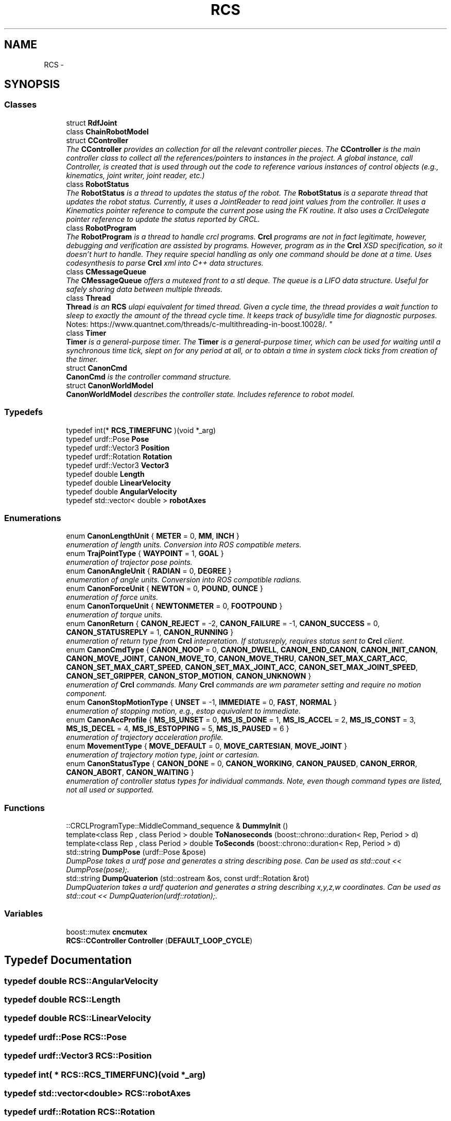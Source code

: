 .TH "RCS" 3 "Thu Mar 10 2016" "CRCL FANUC" \" -*- nroff -*-
.ad l
.nh
.SH NAME
RCS \- 
.SH SYNOPSIS
.br
.PP
.SS "Classes"

.in +1c
.ti -1c
.RI "struct \fBRdfJoint\fP"
.br
.ti -1c
.RI "class \fBChainRobotModel\fP"
.br
.ti -1c
.RI "struct \fBCController\fP"
.br
.RI "\fIThe \fBCController\fP provides an collection for all the relevant controller pieces\&. The \fBCController\fP is the main controller class to collect all the references/pointers to instances in the project\&. A global instance, call Controller, is created that is used through out the code to reference various instances of control objects (e\&.g\&., kinematics, joint writer, joint reader, etc\&.) \fP"
.ti -1c
.RI "class \fBRobotStatus\fP"
.br
.RI "\fIThe \fBRobotStatus\fP is a thread to updates the status of the robot\&. The \fBRobotStatus\fP is a separate thread that updates the robot status\&. Currently, it uses a JointReader to read joint values from the controller\&. It uses a Kinematics pointer reference to compute the current pose using the FK routine\&. It also uses a CrclDelegate pointer reference to update the status reported by CRCL\&. \fP"
.ti -1c
.RI "class \fBRobotProgram\fP"
.br
.RI "\fIThe \fBRobotProgram\fP is a thread to handle crcl programs\&. \fBCrcl\fP programs are not in fact legitimate, however, debugging and verification are assisted by programs\&. However, program as in the \fBCrcl\fP XSD specification, so it doesn't hurt to handle\&. They require special handling as only one command should be done at a time\&. Uses codesynthesis to parse \fBCrcl\fP xml into C++ data structures\&. \fP"
.ti -1c
.RI "class \fBCMessageQueue\fP"
.br
.RI "\fIThe \fBCMessageQueue\fP offers a mutexed front to a stl deque\&. The queue is a LIFO data structure\&. Useful for safely sharing data between multiple threads\&. \fP"
.ti -1c
.RI "class \fBThread\fP"
.br
.RI "\fI\fBThread\fP is an \fBRCS\fP ulapi equivalent for timed thread\&. Given a cycle time, the thread provides a wait function to sleep to exactly the amount of the thread cycle time\&. It keeps track of busy/idle time for diagnostic purposes\&. 
.br
 Notes: https://www.quantnet.com/threads/c-multithreading-in-boost.10028/\&. \fP"
.ti -1c
.RI "class \fBTimer\fP"
.br
.RI "\fI\fBTimer\fP is a general-purpose timer\&. The \fBTimer\fP is a general-purpose timer, which can be used for waiting until a synchronous time tick, slept on for any period at all, or to obtain a time in system clock ticks from creation of the timer\&. \fP"
.ti -1c
.RI "struct \fBCanonCmd\fP"
.br
.RI "\fI\fBCanonCmd\fP is the controller command structure\&. \fP"
.ti -1c
.RI "struct \fBCanonWorldModel\fP"
.br
.RI "\fI\fBCanonWorldModel\fP describes the controller state\&. Includes reference to robot model\&. \fP"
.in -1c
.SS "Typedefs"

.in +1c
.ti -1c
.RI "typedef int(* \fBRCS_TIMERFUNC\fP )(void *_arg)"
.br
.ti -1c
.RI "typedef urdf::Pose \fBPose\fP"
.br
.ti -1c
.RI "typedef urdf::Vector3 \fBPosition\fP"
.br
.ti -1c
.RI "typedef urdf::Rotation \fBRotation\fP"
.br
.ti -1c
.RI "typedef urdf::Vector3 \fBVector3\fP"
.br
.ti -1c
.RI "typedef double \fBLength\fP"
.br
.ti -1c
.RI "typedef double \fBLinearVelocity\fP"
.br
.ti -1c
.RI "typedef double \fBAngularVelocity\fP"
.br
.ti -1c
.RI "typedef std::vector< double > \fBrobotAxes\fP"
.br
.in -1c
.SS "Enumerations"

.in +1c
.ti -1c
.RI "enum \fBCanonLengthUnit\fP { \fBMETER\fP = 0, \fBMM\fP, \fBINCH\fP }"
.br
.RI "\fIenumeration of length units\&. Conversion into ROS compatible meters\&. \fP"
.ti -1c
.RI "enum \fBTrajPointType\fP { \fBWAYPOINT\fP = 1, \fBGOAL\fP }"
.br
.RI "\fIenumeration of trajector pose points\&. \fP"
.ti -1c
.RI "enum \fBCanonAngleUnit\fP { \fBRADIAN\fP = 0, \fBDEGREE\fP }"
.br
.RI "\fIenumeration of angle units\&. Conversion into ROS compatible radians\&. \fP"
.ti -1c
.RI "enum \fBCanonForceUnit\fP { \fBNEWTON\fP = 0, \fBPOUND\fP, \fBOUNCE\fP }"
.br
.RI "\fIenumeration of force units\&. \fP"
.ti -1c
.RI "enum \fBCanonTorqueUnit\fP { \fBNEWTONMETER\fP = 0, \fBFOOTPOUND\fP }"
.br
.RI "\fIenumeration of torque units\&. \fP"
.ti -1c
.RI "enum \fBCanonReturn\fP { \fBCANON_REJECT\fP = -2, \fBCANON_FAILURE\fP = -1, \fBCANON_SUCCESS\fP = 0, \fBCANON_STATUSREPLY\fP = 1, \fBCANON_RUNNING\fP }"
.br
.RI "\fIenumeration of return type from \fBCrcl\fP intepretation\&. If statusreply, requires status sent to \fBCrcl\fP client\&. \fP"
.ti -1c
.RI "enum \fBCanonCmdType\fP { \fBCANON_NOOP\fP = 0, \fBCANON_DWELL\fP, \fBCANON_END_CANON\fP, \fBCANON_INIT_CANON\fP, \fBCANON_MOVE_JOINT\fP, \fBCANON_MOVE_TO\fP, \fBCANON_MOVE_THRU\fP, \fBCANON_SET_MAX_CART_ACC\fP, \fBCANON_SET_MAX_CART_SPEED\fP, \fBCANON_SET_MAX_JOINT_ACC\fP, \fBCANON_SET_MAX_JOINT_SPEED\fP, \fBCANON_SET_GRIPPER\fP, \fBCANON_STOP_MOTION\fP, \fBCANON_UNKNOWN\fP }"
.br
.RI "\fIenumeration of \fBCrcl\fP commands\&. Many \fBCrcl\fP commands are wm parameter setting and require no motion component\&. \fP"
.ti -1c
.RI "enum \fBCanonStopMotionType\fP { \fBUNSET\fP = -1, \fBIMMEDIATE\fP = 0, \fBFAST\fP, \fBNORMAL\fP }"
.br
.RI "\fIenumeration of stopping motion, e\&.g\&., estop equivalent to immediate\&. \fP"
.ti -1c
.RI "enum \fBCanonAccProfile\fP { \fBMS_IS_UNSET\fP = 0, \fBMS_IS_DONE\fP = 1, \fBMS_IS_ACCEL\fP = 2, \fBMS_IS_CONST\fP = 3, \fBMS_IS_DECEL\fP = 4, \fBMS_IS_ESTOPPING\fP = 5, \fBMS_IS_PAUSED\fP = 6 }"
.br
.RI "\fIenumeration of trajectory acceleration profile\&. \fP"
.ti -1c
.RI "enum \fBMovementType\fP { \fBMOVE_DEFAULT\fP = 0, \fBMOVE_CARTESIAN\fP, \fBMOVE_JOINT\fP }"
.br
.RI "\fIenumeration of trajectory motion type, joint or cartesian\&. \fP"
.ti -1c
.RI "enum \fBCanonStatusType\fP { \fBCANON_DONE\fP = 0, \fBCANON_WORKING\fP, \fBCANON_PAUSED\fP, \fBCANON_ERROR\fP, \fBCANON_ABORT\fP, \fBCANON_WAITING\fP }"
.br
.RI "\fIenumeration of controller status types for individual commands\&. Note, even though command types are listed, not all used or supported\&. \fP"
.in -1c
.SS "Functions"

.in +1c
.ti -1c
.RI "::CRCLProgramType::MiddleCommand_sequence & \fBDummyInit\fP ()"
.br
.ti -1c
.RI "template<class Rep , class Period > double \fBToNanoseconds\fP (boost::chrono::duration< Rep, Period > d)"
.br
.ti -1c
.RI "template<class Rep , class Period > double \fBToSeconds\fP (boost::chrono::duration< Rep, Period > d)"
.br
.ti -1c
.RI "std::string \fBDumpPose\fP (urdf::Pose &pose)"
.br
.RI "\fIDumpPose takes a urdf pose and generates a string describing pose\&. Can be used as std::cout << DumpPose(pose);\&. \fP"
.ti -1c
.RI "std::string \fBDumpQuaterion\fP (std::ostream &os, const urdf::Rotation &rot)"
.br
.RI "\fIDumpQuaterion takes a urdf quaterion and generates a string describing x,y,z,w coordinates\&. Can be used as std::cout << DumpQuaterion(urdf::rotation);\&. \fP"
.in -1c
.SS "Variables"

.in +1c
.ti -1c
.RI "boost::mutex \fBcncmutex\fP"
.br
.ti -1c
.RI "\fBRCS::CController\fP \fBController\fP (\fBDEFAULT_LOOP_CYCLE\fP)"
.br
.in -1c
.SH "Typedef Documentation"
.PP 
.SS "typedef double \fBRCS::AngularVelocity\fP"

.SS "typedef double \fBRCS::Length\fP"

.SS "typedef double \fBRCS::LinearVelocity\fP"

.SS "typedef urdf::Pose \fBRCS::Pose\fP"

.SS "typedef urdf::Vector3 \fBRCS::Position\fP"

.SS "typedef int( * RCS::RCS_TIMERFUNC)(void *_arg)"

.SS "typedef std::vector<double> \fBRCS::robotAxes\fP"

.SS "typedef urdf::Rotation \fBRCS::Rotation\fP"

.SS "typedef urdf::Vector3 \fBRCS::Vector3\fP"

.SH "Enumeration Type Documentation"
.PP 
.SS "enum \fBRCS::CanonAccProfile\fP"

.PP
enumeration of trajectory acceleration profile\&. 
.PP
\fBEnumerator\fP
.in +1c
.TP
\fB\fIMS_IS_UNSET \fP\fP
.TP
\fB\fIMS_IS_DONE \fP\fP
.TP
\fB\fIMS_IS_ACCEL \fP\fP
.TP
\fB\fIMS_IS_CONST \fP\fP
.TP
\fB\fIMS_IS_DECEL \fP\fP
.TP
\fB\fIMS_IS_ESTOPPING \fP\fP
.TP
\fB\fIMS_IS_PAUSED \fP\fP
.SS "enum \fBRCS::CanonAngleUnit\fP"

.PP
enumeration of angle units\&. Conversion into ROS compatible radians\&. 
.PP
\fBEnumerator\fP
.in +1c
.TP
\fB\fIRADIAN \fP\fP
.TP
\fB\fIDEGREE \fP\fP
.SS "enum \fBRCS::CanonCmdType\fP"

.PP
enumeration of \fBCrcl\fP commands\&. Many \fBCrcl\fP commands are wm parameter setting and require no motion component\&. 
.PP
\fBEnumerator\fP
.in +1c
.TP
\fB\fICANON_NOOP \fP\fP
.TP
\fB\fICANON_DWELL \fP\fP
.TP
\fB\fICANON_END_CANON \fP\fP
.TP
\fB\fICANON_INIT_CANON \fP\fP
.TP
\fB\fICANON_MOVE_JOINT \fP\fP
.TP
\fB\fICANON_MOVE_TO \fP\fP
.TP
\fB\fICANON_MOVE_THRU \fP\fP
.TP
\fB\fICANON_SET_MAX_CART_ACC \fP\fP
.TP
\fB\fICANON_SET_MAX_CART_SPEED \fP\fP
.TP
\fB\fICANON_SET_MAX_JOINT_ACC \fP\fP
.TP
\fB\fICANON_SET_MAX_JOINT_SPEED \fP\fP
.TP
\fB\fICANON_SET_GRIPPER \fP\fP
.TP
\fB\fICANON_STOP_MOTION \fP\fP
.TP
\fB\fICANON_UNKNOWN \fP\fP
.SS "enum \fBRCS::CanonForceUnit\fP"

.PP
enumeration of force units\&. 
.PP
\fBEnumerator\fP
.in +1c
.TP
\fB\fINEWTON \fP\fP
.TP
\fB\fIPOUND \fP\fP
.TP
\fB\fIOUNCE \fP\fP
.SS "enum \fBRCS::CanonLengthUnit\fP"

.PP
enumeration of length units\&. Conversion into ROS compatible meters\&. 
.PP
\fBEnumerator\fP
.in +1c
.TP
\fB\fIMETER \fP\fP
.TP
\fB\fIMM \fP\fP
.TP
\fB\fIINCH \fP\fP
.SS "enum \fBRCS::CanonReturn\fP"

.PP
enumeration of return type from \fBCrcl\fP intepretation\&. If statusreply, requires status sent to \fBCrcl\fP client\&. 
.PP
\fBEnumerator\fP
.in +1c
.TP
\fB\fICANON_REJECT \fP\fP
.TP
\fB\fICANON_FAILURE \fP\fP
.TP
\fB\fICANON_SUCCESS \fP\fP
.TP
\fB\fICANON_STATUSREPLY \fP\fP
.TP
\fB\fICANON_RUNNING \fP\fP
.SS "enum \fBRCS::CanonStatusType\fP"

.PP
enumeration of controller status types for individual commands\&. Note, even though command types are listed, not all used or supported\&. 
.PP
\fBEnumerator\fP
.in +1c
.TP
\fB\fICANON_DONE \fP\fP
.TP
\fB\fICANON_WORKING \fP\fP
.TP
\fB\fICANON_PAUSED \fP\fP
.TP
\fB\fICANON_ERROR \fP\fP
.TP
\fB\fICANON_ABORT \fP\fP
.TP
\fB\fICANON_WAITING \fP\fP
.SS "enum \fBRCS::CanonStopMotionType\fP"

.PP
enumeration of stopping motion, e\&.g\&., estop equivalent to immediate\&. 
.PP
\fBEnumerator\fP
.in +1c
.TP
\fB\fIUNSET \fP\fP
.TP
\fB\fIIMMEDIATE \fP\fP
.TP
\fB\fIFAST \fP\fP
.TP
\fB\fINORMAL \fP\fP
.SS "enum \fBRCS::CanonTorqueUnit\fP"

.PP
enumeration of torque units\&. 
.PP
\fBEnumerator\fP
.in +1c
.TP
\fB\fINEWTONMETER \fP\fP
.TP
\fB\fIFOOTPOUND \fP\fP
.SS "enum \fBRCS::MovementType\fP"

.PP
enumeration of trajectory motion type, joint or cartesian\&. 
.PP
\fBEnumerator\fP
.in +1c
.TP
\fB\fIMOVE_DEFAULT \fP\fP
.TP
\fB\fIMOVE_CARTESIAN \fP\fP
.TP
\fB\fIMOVE_JOINT \fP\fP
.SS "enum \fBRCS::TrajPointType\fP"

.PP
enumeration of trajector pose points\&. 
.PP
\fBEnumerator\fP
.in +1c
.TP
\fB\fIWAYPOINT \fP\fP
.TP
\fB\fIGOAL \fP\fP
.SH "Function Documentation"
.PP 
.SS "::CRCLProgramType::MiddleCommand_sequence& RCS::DummyInit ()"

.SS "std::string RCS::DumpPose (urdf::Pose &pose)\fC [inline]\fP"

.PP
DumpPose takes a urdf pose and generates a string describing pose\&. Can be used as std::cout << DumpPose(pose);\&. 
.SS "std::string RCS::DumpQuaterion (std::ostream &os, const urdf::Rotation &rot)\fC [inline]\fP"

.PP
DumpQuaterion takes a urdf quaterion and generates a string describing x,y,z,w coordinates\&. Can be used as std::cout << DumpQuaterion(urdf::rotation);\&. 
.SS "template<class Rep , class Period > double RCS::ToNanoseconds (boost::chrono::duration< Rep, Period >d)"

.SS "template<class Rep , class Period > double RCS::ToSeconds (boost::chrono::duration< Rep, Period >d)"

.SH "Variable Documentation"
.PP 
.SS "boost::mutex RCS::cncmutex"

.SS "\fBCController\fP RCS::Controller"
global declaration of ONE controller 
.SH "Author"
.PP 
Generated automatically by Doxygen for CRCL FANUC from the source code\&.
